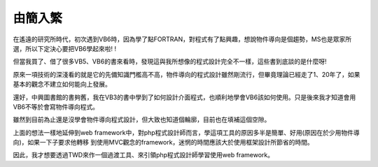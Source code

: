 由簡入繁
================================================================================

在遙遠的研究所時代，初次遇到VB6時，因為學了點FORTRAN，對程式有了點興趣，想說物件導向是個趨勢，MS也是眾家所選，所以下定決心要把VB6學起來啦!
!

但當我買了、借了很多VB5、VB6的書來看時，發現這與我所想像的程式設計完全不一樣，這些書到底談的是什麼呀!

原來一項技術的深淺看的就是它的先備知識門檻高不高，物件導向的程式設計雖然剛流行，但畢竟理論已經走了1、20年了，如果基本的觀念不建立如何能向上發展。

還好，中興圖書館的書夠舊，我在VB3的書中學到了如何設計介面程式，也順利地學會VB6該如何使用。只是後來我才知道會用VB6不等於會寫物件導向程式。

雖然到目前為止還是沒學會物件導向程式設計，但大致也知道個輪廓，目前也在填補這個空隙。

上面的想法一樣地延伸到web framework中，對php程式設計師而言，學這項工具的原因多半是簡單、好用(原因在於少用物件導向)，如果一下子要求他轉移
到使用MVC觀念的framework，迷惘的時間應該大於使用框架設計所節省的時間。

因此，我才想要透過TWD來作一個過渡工具、來引領php程式設計師學習使用web framework。

.. author:: default
.. categories:: chinese
.. tags:: 
.. comments::